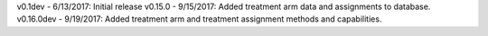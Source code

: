 v0.1dev -  6/13/2017: Initial release
v0.15.0 -  9/15/2017: Added  treatment arm data and assignments to database.
v0.16.0dev - 9/19/2017: Added treatment arm and treatment assignment methods and capabilities.  
